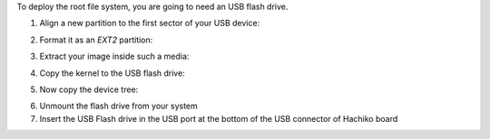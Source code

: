 To deploy the root file system, you are going to need an USB flash drive.

1. Align a new partition to the first sector of your USB device:

.. host::
 
 | sfdisk /path/to/your/USB/device << EOF
 | 0,
 | EOF


2. Format it as an *EXT2* partition:

.. host::

 mkfs.ext2 /path/to/your/USB/device/partition

3. Extract your image inside such a media:

.. host::

 sudo tar -xjf /home/architech/architech_sdk/architech/hachiko-tiny/yocto/build/tmp/deploy/images/hachiko-tiny/tiny-image-hachiko-tiny.tar.bz2 -C /path/to/usb/media

4. Copy the kernel to the USB flash drive:

.. host::

 cp /home/architech/architech_sdk/architech/hachiko-tiny/yocto/build/tmp/deploy/images/hachiko-tiny/uImage /path/to/usb/media/boot

5. Now copy the device tree:

.. host::

 cp /home/architech/architech_sdk/architech/hachiko-tiny/yocto/build/tmp/deploy/images/hachiko-tiny/uImage-rza1-hachiko.dtb  /path/to/usb/media/boot/rza1-hachiko.dtb


6. Unmount the flash drive from your system

7. Insert the USB Flash drive in the USB port at the bottom of the USB connector of Hachiko board

